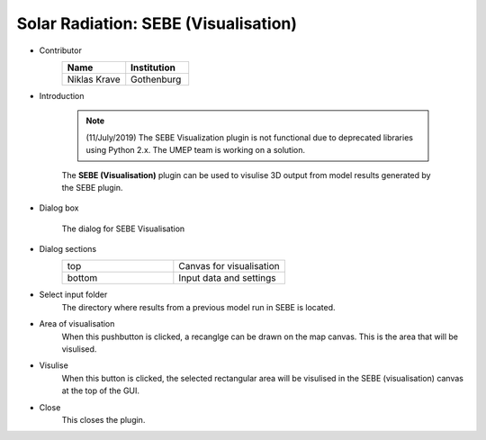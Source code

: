 .. _SEBEVisualisation:

Solar Radiation: SEBE (Visualisation)
~~~~~~~~~~~~~~~~~~~~~~~~~~~~~~~~~~~~~
* Contributor
   .. list-table::
      :widths: 50 50
      :header-rows: 1

      * - Name
        - Institution
      * - Niklas Krave
        - Gothenburg

* Introduction
    
	.. note:: (11/July/2019) The SEBE Visualization plugin is not functional due to deprecated libraries using Python 2.x. The UMEP team is working on a solution.
	
	The **SEBE (Visualisation)** plugin can be used to visulise 3D output from model results generated by the SEBE plugin.

* Dialog box
   .. figure:: /images/SEBEvisualisation.png
       :align: center

       The dialog for SEBE Visualisation

* Dialog sections
   .. list-table::
      :widths: 50 50
      :header-rows: 0

      * - top
        - Canvas for visualisation
      * - bottom
        - Input data and settings

* Select input folder
    The directory where results from a previous model run in SEBE is located.

* Area of visualisation
    When this pushbutton is clicked, a recanglge can be drawn on the map canvas. This is the area that will be visulised.

* Visulise
    When this button is clicked, the selected rectangular area will be visulised in the SEBE (visualisation) canvas at the top of the GUI.

* Close
    This closes the plugin.
